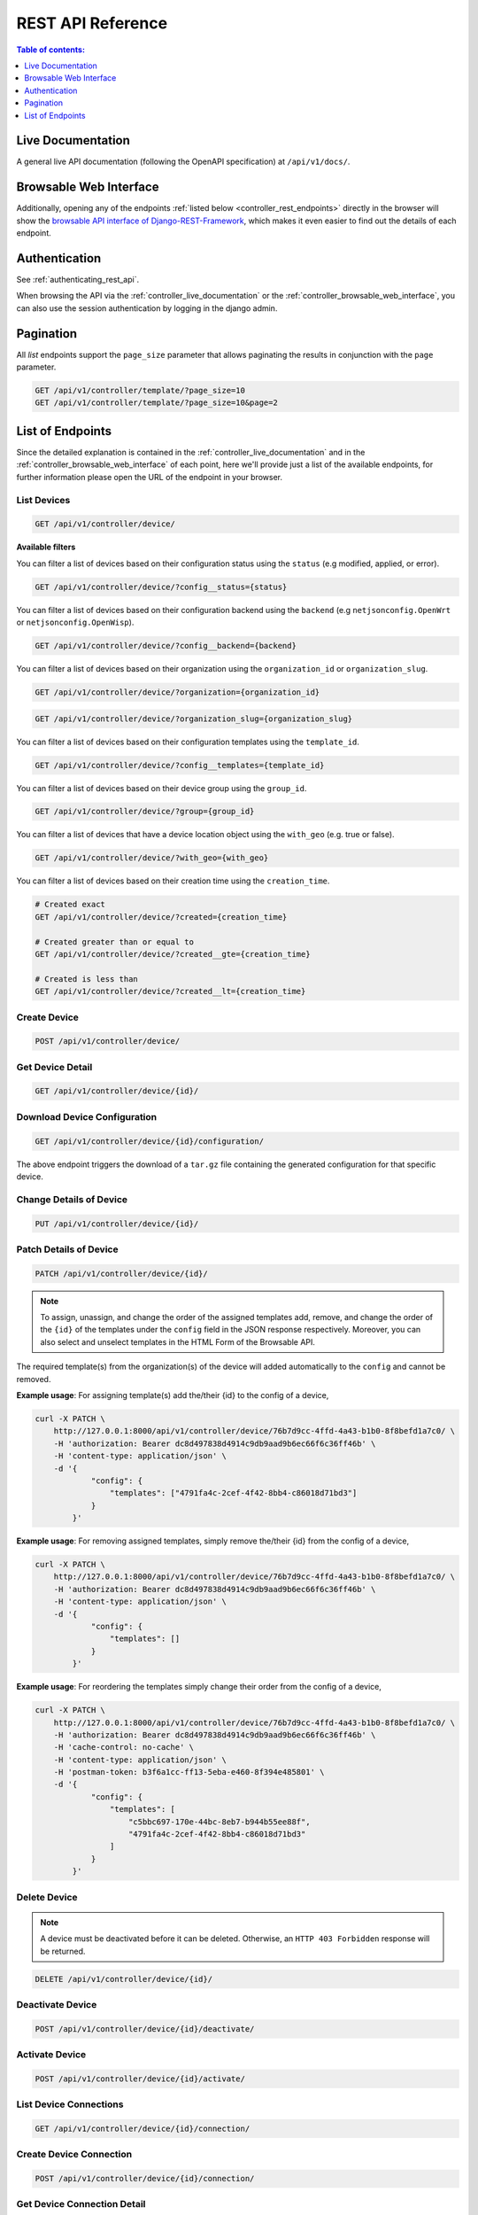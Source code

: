 REST API Reference
==================

.. contents:: **Table of contents**:
    :depth: 1
    :local:

.. _controller_live_documentation:

Live Documentation
------------------

.. image:: https://raw.githubusercontent.com/openwisp/openwisp-controller/docs/docs/live-docu-api.png
    :target: https://raw.githubusercontent.com/openwisp/openwisp-controller/docs/docs/live-docu-api.png

A general live API documentation (following the OpenAPI specification) at
``/api/v1/docs/``.

.. _controller_browsable_web_interface:

Browsable Web Interface
-----------------------

.. image:: https://raw.githubusercontent.com/openwisp/openwisp-controller/docs/docs/browsable-api-ui.png
    :target: https://raw.githubusercontent.com/openwisp/openwisp-controller/docs/docs/browsable-api-ui.png

Additionally, opening any of the endpoints :ref:`listed below
<controller_rest_endpoints>` directly in the browser will show the
`browsable API interface of Django-REST-Framework
<https://www.django-rest-framework.org/topics/browsable-api/>`_, which
makes it even easier to find out the details of each endpoint.

Authentication
--------------

See :ref:`authenticating_rest_api`.

When browsing the API via the :ref:`controller_live_documentation` or the
:ref:`controller_browsable_web_interface`, you can also use the session
authentication by logging in the django admin.

Pagination
----------

All *list* endpoints support the ``page_size`` parameter that allows
paginating the results in conjunction with the ``page`` parameter.

.. code-block:: text

    GET /api/v1/controller/template/?page_size=10
    GET /api/v1/controller/template/?page_size=10&page=2

.. _controller_rest_endpoints:

List of Endpoints
-----------------

Since the detailed explanation is contained in the
:ref:`controller_live_documentation` and in the
:ref:`controller_browsable_web_interface` of each point, here we'll
provide just a list of the available endpoints, for further information
please open the URL of the endpoint in your browser.

List Devices
~~~~~~~~~~~~

.. code-block:: text

    GET /api/v1/controller/device/

**Available filters**

You can filter a list of devices based on their configuration status using
the ``status`` (e.g modified, applied, or error).

.. code-block:: text

    GET /api/v1/controller/device/?config__status={status}

You can filter a list of devices based on their configuration backend
using the ``backend`` (e.g ``netjsonconfig.OpenWrt`` or
``netjsonconfig.OpenWisp``).

.. code-block:: text

    GET /api/v1/controller/device/?config__backend={backend}

You can filter a list of devices based on their organization using the
``organization_id`` or ``organization_slug``.

.. code-block:: text

    GET /api/v1/controller/device/?organization={organization_id}

.. code-block:: text

    GET /api/v1/controller/device/?organization_slug={organization_slug}

You can filter a list of devices based on their configuration templates
using the ``template_id``.

.. code-block:: text

    GET /api/v1/controller/device/?config__templates={template_id}

You can filter a list of devices based on their device group using the
``group_id``.

.. code-block:: text

    GET /api/v1/controller/device/?group={group_id}

You can filter a list of devices that have a device location object using
the ``with_geo`` (e.g. true or false).

.. code-block:: text

    GET /api/v1/controller/device/?with_geo={with_geo}

You can filter a list of devices based on their creation time using the
``creation_time``.

.. code-block:: text

    # Created exact
    GET /api/v1/controller/device/?created={creation_time}

    # Created greater than or equal to
    GET /api/v1/controller/device/?created__gte={creation_time}

    # Created is less than
    GET /api/v1/controller/device/?created__lt={creation_time}

Create Device
~~~~~~~~~~~~~

.. code-block:: text

    POST /api/v1/controller/device/

Get Device Detail
~~~~~~~~~~~~~~~~~

.. code-block:: text

    GET /api/v1/controller/device/{id}/

Download Device Configuration
~~~~~~~~~~~~~~~~~~~~~~~~~~~~~

.. code-block:: text

    GET /api/v1/controller/device/{id}/configuration/

The above endpoint triggers the download of a ``tar.gz`` file containing
the generated configuration for that specific device.

Change Details of Device
~~~~~~~~~~~~~~~~~~~~~~~~

.. code-block:: text

    PUT /api/v1/controller/device/{id}/

Patch Details of Device
~~~~~~~~~~~~~~~~~~~~~~~

.. code-block:: text

    PATCH /api/v1/controller/device/{id}/

.. note::

    To assign, unassign, and change the order of the assigned templates
    add, remove, and change the order of the ``{id}`` of the templates
    under the ``config`` field in the JSON response respectively.
    Moreover, you can also select and unselect templates in the HTML Form
    of the Browsable API.

The required template(s) from the organization(s) of the device will added
automatically to the ``config`` and cannot be removed.

**Example usage**: For assigning template(s) add the/their {id} to the
config of a device,

.. code-block:: shell

    curl -X PATCH \
        http://127.0.0.1:8000/api/v1/controller/device/76b7d9cc-4ffd-4a43-b1b0-8f8befd1a7c0/ \
        -H 'authorization: Bearer dc8d497838d4914c9db9aad9b6ec66f6c36ff46b' \
        -H 'content-type: application/json' \
        -d '{
                "config": {
                    "templates": ["4791fa4c-2cef-4f42-8bb4-c86018d71bd3"]
                }
            }'

**Example usage**: For removing assigned templates, simply remove
the/their {id} from the config of a device,

.. code-block:: shell

    curl -X PATCH \
        http://127.0.0.1:8000/api/v1/controller/device/76b7d9cc-4ffd-4a43-b1b0-8f8befd1a7c0/ \
        -H 'authorization: Bearer dc8d497838d4914c9db9aad9b6ec66f6c36ff46b' \
        -H 'content-type: application/json' \
        -d '{
                "config": {
                    "templates": []
                }
            }'

**Example usage**: For reordering the templates simply change their order
from the config of a device,

.. code-block:: shell

    curl -X PATCH \
        http://127.0.0.1:8000/api/v1/controller/device/76b7d9cc-4ffd-4a43-b1b0-8f8befd1a7c0/ \
        -H 'authorization: Bearer dc8d497838d4914c9db9aad9b6ec66f6c36ff46b' \
        -H 'cache-control: no-cache' \
        -H 'content-type: application/json' \
        -H 'postman-token: b3f6a1cc-ff13-5eba-e460-8f394e485801' \
        -d '{
                "config": {
                    "templates": [
                        "c5bbc697-170e-44bc-8eb7-b944b55ee88f",
                        "4791fa4c-2cef-4f42-8bb4-c86018d71bd3"
                    ]
                }
            }'

Delete Device
~~~~~~~~~~~~~

.. note::

    A device must be deactivated before it can be deleted. Otherwise, an
    ``HTTP 403 Forbidden`` response will be returned.

.. code-block:: text

    DELETE /api/v1/controller/device/{id}/

Deactivate Device
~~~~~~~~~~~~~~~~~

.. code-block:: text

    POST /api/v1/controller/device/{id}/deactivate/

Activate Device
~~~~~~~~~~~~~~~

.. code-block:: text

    POST /api/v1/controller/device/{id}/activate/

List Device Connections
~~~~~~~~~~~~~~~~~~~~~~~

.. code-block:: text

    GET /api/v1/controller/device/{id}/connection/

Create Device Connection
~~~~~~~~~~~~~~~~~~~~~~~~

.. code-block:: text

    POST /api/v1/controller/device/{id}/connection/

Get Device Connection Detail
~~~~~~~~~~~~~~~~~~~~~~~~~~~~

.. code-block:: text

    GET /api/v1/controller/device/{device_id}/connection/{connection_id}/

Change Device Connection Detail
~~~~~~~~~~~~~~~~~~~~~~~~~~~~~~~

.. code-block:: text

    PUT /api/v1/controller/device/{device_id}/connection/{connection_id}/

Patch Device Connection Detail
~~~~~~~~~~~~~~~~~~~~~~~~~~~~~~

.. code-block:: text

    PATCH /api/v1/controller/device/{device_id}/connection/{connection_id}/

Delete Device Connection
~~~~~~~~~~~~~~~~~~~~~~~~

.. code-block:: text

    DELETE /api/v1/controller/device/{device_id}/connection/{connection_id}/

List Credentials
~~~~~~~~~~~~~~~~

.. code-block:: text

    GET /api/v1/connection/credential/

Create Credential
~~~~~~~~~~~~~~~~~

.. code-block:: text

    POST /api/v1/connection/credential/

Get Credential Detail
~~~~~~~~~~~~~~~~~~~~~

.. code-block:: text

    GET /api/v1/connection/credential/{id}/

Change Credential Detail
~~~~~~~~~~~~~~~~~~~~~~~~

.. code-block:: text

    PUT /api/v1/connection/credential/{id}/

Patch Credential Detail
~~~~~~~~~~~~~~~~~~~~~~~

.. code-block:: text

    PATCH /api/v1/connection/credential/{id}/

Delete Credential
~~~~~~~~~~~~~~~~~

.. code-block:: text

    DELETE /api/v1/connection/credential/{id}/

List Commands of a Device
~~~~~~~~~~~~~~~~~~~~~~~~~

.. code-block:: text

    GET /api/v1/controller/device/{device_id}/command/

.. _controller_execute_command_api:

Execute a Command on a Device
~~~~~~~~~~~~~~~~~~~~~~~~~~~~~

.. code-block:: text

    POST /api/v1/controller/device/{device_id}/command/

This endpoint allows you to execute various types of commands on a device.

**Request Parameters**

============== ========================================================
Parameter      Description
============== ========================================================
``type``       The type of command to execute (**required**)
``input``      Input data for the command (format varies by type)
               (**required**)
``connection`` UUID of specific device connection to use (**optional**)
============== ========================================================

The ``input`` field requires data in a specific format that depends on the
command type being executed.

.. note::

    The following examples show payloads for the default commands shipped
    with OpenWISP. The available commands on a device depend on your
    configuration of :ref:`OPENWISP_CONTROLLER_USER_COMMANDS
    <openwisp_controller_user_commands>` and
    :ref:`OPENWISP_CONTROLLER_ORGANIZATION_ENABLED_COMMANDS` settings. For
    detailed information about command execution, including how to add
    command types, and restrict available commands per organization, see
    :doc:`shell-commands`.

**Available Command Types**

1. **Custom Command** (``custom``)

   Execute a custom command on the device.

   **Input format:** ``{"command": "shell_command"}``

   **Example payload:**

   .. code-block:: json

       {
           "type": "custom",
           "input": {
               "command": "iwinfo"
           }
       }

2. **Reboot** (``reboot``)

   Reboot the device.

   **Input format:** ``null`` (no input required)

   **Example payload:**

   .. code-block:: json

       {
           "type": "reboot",
           "input": null
       }

3. **Change Password** (``change_password``)

   Change the device's root password.

   **Input format:** ``{"password": "new_pass", "confirm_password":
   "new_pass"}``

   **Example payload:**

   .. code-block:: json

       {
           "type": "change_password",
           "input": {
               "password": "newpassword123",
               "confirm_password": "newpassword123"
           }
       }

**Example Request:**

.. code-block:: shell

    curl -X POST \
        http://127.0.0.1:8000/api/v1/controller/device/76b7d9cc-4ffd-4a43-b1b0-8f8befd1a7c0/command/ \
        -H 'authorization: Bearer yoursecretauthtoken' \
        -H 'content-type: application/json' \
        -d '{
                "type": "custom",
                "input": {
                    "command": "uptime"
                }
            }'

Get Command Details
~~~~~~~~~~~~~~~~~~~

.. code-block:: text

    GET /api/v1/controller/device/{device_id}/command/{command_id}/

List Device Groups
~~~~~~~~~~~~~~~~~~

.. code-block:: text

    GET /api/v1/controller/group/

**Available filters**

You can filter a list of device groups based on their organization using
the ``organization_id`` or ``organization_slug``.

.. code-block:: text

    GET /api/v1/controller/group/?organization={organization_id}

.. code-block:: text

    GET /api/v1/controller/group/?organization_slug={organization_slug}

You can filter a list of device groups that have a device object using the
``empty`` (e.g. true or false).

.. code-block:: text

    GET /api/v1/controller/group/?empty={empty}

Create Device Group
~~~~~~~~~~~~~~~~~~~

.. code-block:: text

    POST /api/v1/controller/group/

Get Device Group Detail
~~~~~~~~~~~~~~~~~~~~~~~

.. code-block:: text

    GET /api/v1/controller/group/{id}/

.. _change_device_group_detail:

Change Device Group Detail
~~~~~~~~~~~~~~~~~~~~~~~~~~

.. code-block:: text

    PUT /api/v1/controller/group/{id}/

This endpoint allows to change the :ref:`device_group_templates` too.

Get Device Group from Certificate Common Name
~~~~~~~~~~~~~~~~~~~~~~~~~~~~~~~~~~~~~~~~~~~~~

.. code-block:: text

    GET /api/v1/controller/cert/{common_name}/group/

This endpoint can be used to retrieve group information and metadata by
the common name of a certificate used in a VPN client tunnel, this
endpoint is used in layer 2 tunneling solutions for firewall/captive
portals.

It is also possible to filter device group by providing organization slug
of certificate's organization as show in the example below:

.. code-block:: text

    GET /api/v1/controller/cert/{common_name}/group/?org={org1_slug},{org2_slug}

Get Device Location
~~~~~~~~~~~~~~~~~~~

.. code-block:: text

    GET /api/v1/controller/device/{id}/location/

.. _create_device_location:

Create Device Location
~~~~~~~~~~~~~~~~~~~~~~

.. code-block:: text

    PUT /api/v1/controller/device/{id}/location/

You can create ``DeviceLocation`` object by using primary keys of existing
``Location`` and ``FloorPlan`` objects as shown in the example below.

.. code-block:: json

    {
        "location": "f0cb5762-3711-4791-95b6-c2f6656249fa",
        "floorplan": "dfeb6724-aab4-4533-aeab-f7feb6648acd",
        "indoor": "-36,264"
    }

.. note::

    The ``indoor`` field represents the coordinates of the point placed on
    the image from the top left corner. E.g. if you placed the pointer on
    the top left corner of the floor plan image, its indoor coordinates
    will be ``0,0``.

.. code-block:: text

    curl -X PUT \
        http://127.0.0.1:8000/api/v1/controller/device/8a85cc23-bad5-4c7e-b9f4-ffe298defb5c/location/ \
        -H 'authorization: Bearer dc8d497838d4914c9db9aad9b6ec66f6c36ff46b' \
        -H 'content-type: application/json' \
        -d '{
            "location": "f0cb5762-3711-4791-95b6-c2f6656249fa",
            "floorplan": "dfeb6724-aab4-4533-aeab-f7feb6648acd",
            "indoor": "-36,264"
            }'

You can also create related ``Location`` and ``FloorPlan`` objects for the
device directly from this endpoint.

The following example demonstrates creating related location object in a
single request.

.. code-block:: json

    {
        "location": {
            "name": "Via del Corso",
            "address": "Via del Corso, Roma, Italia",
            "geometry": {
                "type": "Point",
                "coordinates": [12.512124, 41.898903]
            },
            "type": "outdoor",
        }
    }

.. code-block:: text

    curl -X PUT \
        http://127.0.0.1:8000/api/v1/controller/device/8a85cc23-bad5-4c7e-b9f4-ffe298defb5c/location/ \
        -H 'authorization: Bearer dc8d497838d4914c9db9aad9b6ec66f6c36ff46b' \
        -H 'content-type: application/json' \
        -d '{
                "location": {
                    "name": "Via del Corso",
                    "address": "Via del Corso, Roma, Italia",
                    "geometry": {
                        "type": "Point",
                        "coordinates": [12.512124, 41.898903]
                    },
                    "type": "outdoor"
                }
            }'

.. note::

    You can also specify the ``geometry`` in **Well-known text (WKT)**
    format, like following:

    .. code-block:: json

        {
            "location": {
                "name": "Via del Corso",
                "address": "Via del Corso, Roma, Italia",
                "geometry": "POINT (12.512124 41.898903)",
                "type": "outdoor",
            }
        }

Similarly, you can create ``Floorplan`` object with the same request. But,
note that a ``FloorPlan`` can be added to ``DeviceLocation`` only if the
related ``Location`` object defines an indoor location. The example below
demonstrates creating both ``Location`` and ``FloorPlan`` objects.

.. code-block:: json

    {
        "location.name": "Via del Corso",
        "location.address": "Via del Corso, Roma, Italia",
        "location.geometry.type": "Point",
        "location.geometry.coordinates": [12.512124, 41.898903],
        "location.type": "outdoor",
        "floorplan.floor": 1,
        "floorplan.image": "floorplan.png"
    }

.. code-block:: text

    curl -X PUT \
        http://127.0.0.1:8000/api/v1/controller/device/8a85cc23-bad5-4c7e-b9f4-ffe298defb5c/location/ \
        -H 'authorization: Bearer dc8d497838d4914c9db9aad9b6ec66f6c36ff46b' \
        -H 'content-type: multipart/form-data; boundary=----WebKitFormBoundary7MA4YWxkTrZu0gW' \
        -F 'location.name=Via del Corso' \
        -F 'location.address=Via del Corso, Roma, Italia' \
        -F location.geometry.type=Point \
        -F 'location.geometry.coordinates=[12.512124, 41.898903]' \
        -F location.type=indoor \
        -F floorplan.floor=1 \
        -F 'floorplan.image=@floorplan.png'

.. note::

    The example above uses ``multipart content-type`` for uploading floor
    plan image.

You can also use an existing ``Location`` object and create a new floor
plan for that location using this endpoint.

.. code-block:: json

    {
        "location": "f0cb5762-3711-4791-95b6-c2f6656249fa",
        "floorplan.floor": 1,
        "floorplan.image": "floorplan.png"
    }

.. code-block:: text

    curl -X PUT \
        http://127.0.0.1:8000/api/v1/controller/device/8a85cc23-bad5-4c7e-b9f4-ffe298defb5c/location/ \
        -H 'authorization: Bearer dc8d497838d4914c9db9aad9b6ec66f6c36ff46b' \
        -H 'content-type: multipart/form-data; boundary=----WebKitFormBoundary7MA4YWxkTrZu0gW' \
        -F location=f0cb5762-3711-4791-95b6-c2f6656249fa \
        -F floorplan.floor=1 \
        -F 'floorplan.image=@floorplan.png'

Change Details of Device Location
~~~~~~~~~~~~~~~~~~~~~~~~~~~~~~~~~

.. code-block:: text

    PUT /api/v1/controller/device/{id}/location/

.. note::

    This endpoint can be used to update related ``Location`` and
    ``Floorplan`` objects. Refer to the :ref:`examples in the "Create
    device location" section <create_device_location>` for information on
    payload format.

Delete Device Location
~~~~~~~~~~~~~~~~~~~~~~

.. code-block:: text

    DELETE /api/v1/controller/device/{id}/location/

Get Device Coordinates
~~~~~~~~~~~~~~~~~~~~~~

.. code-block:: text

    GET /api/v1/controller/device/{id}/coordinates/

.. note::

    This endpoint is intended to be used by devices.

This endpoint skips multi-tenancy and permission checks if the device
``key`` is passed as ``query_param`` because the system assumes that the
device is updating it's position.

.. code-block:: text

    curl -X GET \
        'http://127.0.0.1:8000/api/v1/controller/device/8a85cc23-bad5-4c7e-b9f4-ffe298defb5c/coordinates/?key=10a0cb5a553c71099c0e4ef236435496'

Update Device Coordinates
~~~~~~~~~~~~~~~~~~~~~~~~~

.. code-block:: text

    PUT /api/v1/controller/device/{id}/coordinates/

.. note::

    This endpoint is intended to be used by devices.

This endpoint skips multi-tenancy and permission checks if the device
``key`` is passed as ``query_param`` because the system assumes that the
device is updating it's position.

.. code-block:: json

    {
        "type": "Feature",
        "geometry": {
            "type": "Point",
            "coordinates": [12.512124, 41.898903]
        },
    }

.. code-block:: text

    curl -X PUT \
        'http://127.0.0.1:8000/api/v1/controller/device/8a85cc23-bad5-4c7e-b9f4-ffe298defb5c/coordinates/?key=10a0cb5a553c71099c0e4ef236435496' \
        -H 'content-type: application/json' \
        -d '{
                "type": "Feature",
                "geometry": {
                    "type": "Point",
                    "coordinates": [12.512124, 41.898903]
                },
            }'

List Locations
~~~~~~~~~~~~~~

.. code-block:: text

    GET /api/v1/controller/location/

**Available filters**

You can filter using ``organization_id`` or ``organization_slug`` to get
list locations that belongs to an organization.

.. code-block:: text

    GET /api/v1/controller/location/?organization={organization_id}

.. code-block:: text

    GET /api/v1/controller/location/?organization_slug={organization_slug}

Create Location
~~~~~~~~~~~~~~~

.. code-block:: text

    POST /api/v1/controller/location/

If you are creating an ``indoor`` location, you can use this endpoint to
create floor plan for the location.

The following example demonstrates creating floor plan along with location
in a single request.

.. code-block:: json

    {
        "name": "Via del Corso",
        "address": "Via del Corso, Roma, Italia",
        "geometry.type": "Point",
        "geometry.location": [12.512124, 41.898903],
        "type": "indoor",
        "is_mobile": "false",
        "floorplan.floor": "1",
        "floorplan.image": "floorplan.png",
        "organization": "1f6c5666-1011-4f1d-bce9-fc6fcb4f3a05"
    }

.. code-block:: text

    curl -X POST \
        http://127.0.0.1:8000/api/v1/controller/location/ \
        -H 'authorization: Bearer dc8d497838d4914c9db9aad9b6ec66f6c36ff46b' \
        -H 'content-type: multipart/form-data; boundary=----WebKitFormBoundary7MA4YWxkTrZu0gW' \
        -F 'name=Via del Corso' \
        -F 'address=Via del Corso, Roma, Italia' \
        -F geometry.type=Point \
        -F 'geometry.coordinates=[12.512124, 41.898903]' \
        -F type=indoor \
        -F is_mobile=false \
        -F floorplan.floor=1 \
        -F 'floorplan.image=@floorplan.png' \
        -F organization=1f6c5666-1011-4f1d-bce9-fc6fcb4f3a05

.. note::

    You can also specify the ``geometry`` in **Well-known text (WKT)**
    format, like following:

.. code-block:: json

    {
        "name": "Via del Corso",
        "address": "Via del Corso, Roma, Italia",
        "geometry": "POINT (12.512124 41.898903)",
        "type": "indoor",
        "is_mobile": "false",
        "floorplan.floor": "1",
        "floorplan.image": "floorplan.png",
        "organization": "1f6c5666-1011-4f1d-bce9-fc6fcb4f3a05"
    }

Get Location Details
~~~~~~~~~~~~~~~~~~~~

.. code-block:: text

    GET /api/v1/controller/location/{pk}/

Change Location Details
~~~~~~~~~~~~~~~~~~~~~~~

.. code-block:: text

    PUT /api/v1/controller/location/{pk}/

.. note::

    Only the first floor plan data present can be edited or changed.
    Setting the ``type`` of location to outdoor will remove all the floor
    plans associated with it.

Refer to the :ref:`examples in the "Create device location" section
<create_device_location>` for information on payload format.

Delete Location
~~~~~~~~~~~~~~~

.. code-block:: text

    DELETE /api/v1/controller/location/{pk}/

List Devices in a Location
~~~~~~~~~~~~~~~~~~~~~~~~~~

.. code-block:: text

    GET /api/v1/controller/location/{id}/device/

List Locations with Devices Deployed (in GeoJSON Format)
~~~~~~~~~~~~~~~~~~~~~~~~~~~~~~~~~~~~~~~~~~~~~~~~~~~~~~~~

.. note::

    this endpoint will only list locations that have been assigned to a
    device.

.. code-block:: text

    GET /api/v1/controller/location/geojson/

**Available filters**

You can filter using ``organization_id`` or ``organization_slug`` to get
list location of devices from that organization.

.. code-block:: text

    GET /api/v1/controller/location/geojson/?organization_id={organization_id}

.. code-block:: text

    GET /api/v1/controller/location/geojson/?organization_slug={organization_slug}

Floor Plan List
~~~~~~~~~~~~~~~

.. code-block:: text

    GET /api/v1/controller/floorplan/

**Available filters**

You can filter using ``organization_id`` or ``organization_slug`` to get
list floor plans that belongs to an organization.

.. code-block:: text

    GET /api/v1/controller/floorplan/?organization={organization_id}

.. code-block:: text

    GET /api/v1/controller/floorplan/?organization_slug={organization_slug}

Create Floor Plan
~~~~~~~~~~~~~~~~~

.. code-block:: text

    POST /api/v1/controller/floorplan/

Get Floor Plan Details
~~~~~~~~~~~~~~~~~~~~~~

.. code-block:: text

    GET /api/v1/controller/floorplan/{pk}/

Change Floor Plan Details
~~~~~~~~~~~~~~~~~~~~~~~~~

.. code-block:: text

    PUT /api/v1/controller/floorplan/{pk}/

Delete Floor Plan
~~~~~~~~~~~~~~~~~

.. code-block:: text

    DELETE /api/v1/controller/floorplan/{pk}/

List Indoor Coordinates of a Location
~~~~~~~~~~~~~~~~~~~~~~~~~~~~~~~~~~~~~

.. note::

    this endpoint returns device coordinates from the lowest positive
    floor by default. If no positive floor exists, it returns coordinates
    from the highest negative floor instead.

.. code-block:: text

    GET /api/v1/controller/location/{id}/indoor-coordinates/

**Available filters**

You can filter using ``floor`` to get list of devices and their indoor
coodinates for that floor.

.. code-block:: text

    GET /api/v1/controller/location/{id}/indoor-coordinates/?floor={floor}

List Templates
~~~~~~~~~~~~~~

.. code-block:: text

    GET /api/v1/controller/template/

**Available filters**

You can filter a list of templates based on their organization using the
``organization_id`` or ``organization_slug``.

.. code-block:: text

    GET /api/v1/controller/template/?organization={organization_id}

.. code-block:: text

    GET /api/v1/controller/template/?organization_slug={organization_slug}

You can filter a list of templates based on their backend using the
``backend`` (e.g ``netjsonconfig.OpenWrt`` or ``netjsonconfig.OpenWisp``).

.. code-block:: text

    GET /api/v1/controller/template/?backend={backend}

You can filter a list of templates based on their type using the ``type``
(e.g. vpn or generic).

.. code-block:: text

    GET /api/v1/controller/template/?type={type}

You can filter a list of templates that are enabled by default or not
using the ``default`` (e.g. true or false).

.. code-block:: text

    GET /api/v1/controller/template/?default={default}

You can filter a list of templates that are required or not using the
``required`` (e.g. true or false).

.. code-block:: text

    GET /api/v1/controller/template/?required={required}

You can filter a list of templates based on their creation time using the
``creation_time``.

.. code-block:: text

    # Created exact

    GET /api/v1/controller/template/?created={creation_time}

    # Created greater than or equal to

    GET /api/v1/controller/template/?created__gte={creation_time}

    # Created is less than

    GET /api/v1/controller/template/?created__lt={creation_time}

Create Template
~~~~~~~~~~~~~~~

.. code-block:: text

    POST /api/v1/controller/template/

Get Template Detail
~~~~~~~~~~~~~~~~~~~

.. code-block:: text

    GET /api/v1/controller/template/{id}/

Download Template Configuration
~~~~~~~~~~~~~~~~~~~~~~~~~~~~~~~

.. code-block:: text

    GET /api/v1/controller/template/{id}/configuration/

The above endpoint triggers the download of a ``tar.gz`` file containing
the generated configuration for that specific template.

Change Details of Template
~~~~~~~~~~~~~~~~~~~~~~~~~~

.. code-block:: text

    PUT /api/v1/controller/template/{id}/

Patch Details of Template
~~~~~~~~~~~~~~~~~~~~~~~~~

.. code-block:: text

    PATCH /api/v1/controller/template/{id}/

Delete Template
~~~~~~~~~~~~~~~

.. code-block:: text

    DELETE /api/v1/controller/template/{id}/

List VPNs
~~~~~~~~~

.. code-block:: text

    GET /api/v1/controller/vpn/

**Available filters**

You can filter a list of vpns based on their backend using the ``backend``
(e.g ``openwisp_controller.vpn_backends.OpenVpn`` or
``openwisp_controller.vpn_backends.Wireguard``).

.. code-block:: text

    GET /api/v1/controller/vpn/?backend={backend}

You can filter a list of vpns based on their subnet using the
``subnet_id``.

.. code-block:: text

    GET /api/v1/controller/vpn/?subnet={subnet_id}

You can filter a list of vpns based on their organization using the
``organization_id`` or ``organization_slug``.

.. code-block:: text

    GET /api/v1/controller/vpn/?organization={organization_id}

.. code-block:: text

    GET /api/v1/controller/vpn/?organization_slug={organization_slug}

Create VPN
~~~~~~~~~~

.. code-block:: text

    POST /api/v1/controller/vpn/

Get VPN detail
~~~~~~~~~~~~~~

.. code-block:: text

    GET /api/v1/controller/vpn/{id}/

Download VPN Configuration
~~~~~~~~~~~~~~~~~~~~~~~~~~

.. code-block:: text

    GET /api/v1/controller/vpn/{id}/configuration/

The above endpoint triggers the download of a ``tar.gz`` file containing
the generated configuration for that specific VPN.

Change Details of VPN
~~~~~~~~~~~~~~~~~~~~~

.. code-block:: text

    PUT /api/v1/controller/vpn/{id}/

Patch Details of VPN
~~~~~~~~~~~~~~~~~~~~

.. code-block:: text

    PATCH /api/v1/controller/vpn/{id}/

Delete VPN
~~~~~~~~~~

.. code-block:: text

    DELETE /api/v1/controller/vpn/{id}/

List CA
~~~~~~~

.. code-block:: text

    GET /api/v1/controller/ca/

Create New CA
~~~~~~~~~~~~~

.. code-block:: text

    POST /api/v1/controller/ca/

Import Existing CA
~~~~~~~~~~~~~~~~~~

.. code-block:: text

    POST /api/v1/controller/ca/

.. note::

    To import an existing CA, only ``name``, ``certificate`` and
    ``private_key`` fields have to be filled in the ``HTML`` form or
    included in the ``JSON`` format.

Get CA Detail
~~~~~~~~~~~~~

.. code-block:: text

    GET /api/v1/controller/ca/{id}/

Change Details of CA
~~~~~~~~~~~~~~~~~~~~

.. code-block:: text

    PUT /api/v1/controller/ca/{id}/

Patch Details of CA
~~~~~~~~~~~~~~~~~~~

.. code-block:: text

    PATCH /api/v1/controller/ca/{id}/

Download CA(crl)
~~~~~~~~~~~~~~~~

.. code-block:: text

    GET /api/v1/controller/ca/{id}/crl/

The above endpoint triggers the download of ``{id}.crl`` file containing
up to date CRL of that specific CA.

Delete CA
~~~~~~~~~

.. code-block:: text

    DELETE /api/v1/controller/ca/{id}/

Renew CA
~~~~~~~~

.. code-block:: text

    POST /api/v1/controller/ca/{id}/renew/

List Cert
~~~~~~~~~

.. code-block:: text

    GET /api/v1/controller/cert/

Create New Cert
~~~~~~~~~~~~~~~

.. code-block:: text

    POST /api/v1/controller/cert/

Import Existing Cert
~~~~~~~~~~~~~~~~~~~~

.. code-block:: text

    POST /api/v1/controller/cert/

.. note::

    To import an existing Cert, only ``name``, ``ca``, ``certificate`` and
    ``private_key`` fields have to be filled in the ``HTML`` form or
    included in the ``JSON`` format.

Get Cert Detail
~~~~~~~~~~~~~~~

.. code-block:: text

    GET /api/v1/controller/cert/{id}/

Change Details of Cert
~~~~~~~~~~~~~~~~~~~~~~

.. code-block:: text

    PUT /api/v1/controller/cert/{id}/

Patch Details of Cert
~~~~~~~~~~~~~~~~~~~~~

.. code-block:: text

    PATCH /api/v1/controller/cert/{id}/

Delete Cert
~~~~~~~~~~~

.. code-block:: text

    DELETE /api/v1/controller/cert/{id}/

Renew Cert
~~~~~~~~~~

.. code-block:: text

    POST /api/v1/controller/cert/{id}/renew/

Revoke Cert
~~~~~~~~~~~

.. code-block:: text

    POST /api/v1/controller/cert/{id}/revoke/
